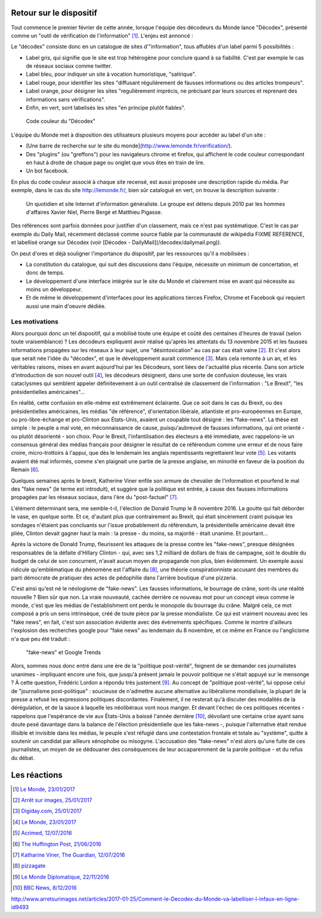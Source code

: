 .. title: L'offensive Décodex, et la contre-offensive
.. slug: decodex
.. date: 2017-02-10 01:15:21 UTC+01:00
.. tags: Le Monde, Decodex
.. category: medias
.. link: 
.. description: 
.. type: text

Retour sur le dispositif
========================

Tout commence le premier février de cette année, lorsque l'équipe des décodeurs du Monde lance "Décodex", présenté comme un "outil de vérification de l'information" [#]_. L'enjeu est annoncé :

Le "décodex" consiste donc en un catalogue de sites d'"information", tous affublés d'un label parmi 5 possibilités :

* Label gris, qui signifie que le site est trop hétérogène pour conclure quand à sa fiabilité. C'est par exemple le cas de réseaux sociaux comme twitter.
* Label bleu, pour indiquer un site à vocation humoristique, "satirique".
* Label rouge, pour identifier les sites "diffusant régulièrement de fausses informations ou des articles trompeurs".
* Label orange, pour désigner les sites "regulièrement imprécis, ne précisant par leurs sources et reprenant des informations sans vérifications".
* Enfin, en vert, sont labelisés les sites "en principe plutôt fiables".

.. figure:: /decodex/code_couleurs.png

   Code couleur du "Décodex"

L'équipe du Monde met à disposition des utilisateurs plusieurs moyens pour accéder au label d'un site :

* [Une barre de recherche sur le site du monde](http://www.lemonde.fr/verification/).
* Des "plugins" (ou "greffons") pour les navigateurs chrome et firefox, qui affichent le code couleur correspondant en haut à droite de chaque page ou onglet que vous êtes en train de lire.
* Un bot facebook.

En plus du code couleur associé à chaque site recensé, est aussi proposée une description rapide du média. Par exemple, dans le cas du site http://lemonde.fr/, bien sûr catalogué en vert, on trouve la description suivante :

 Un quotidien et site Internet d'information généraliste. Le groupe est détenu depuis 2010 par les hommes d'affaires Xavier Niel, Pierre Bergé et Matthieu Pigasse.

Des références sont parfois données pour justifier d'un classement, mais ce n'est pas systématique. C'est le cas par exemple du Daily Mail, récemment déclassé comme source fiable par la communauté de wikipédia FIXME REFERENCE, et labellisé orange sur Décodex (voir [Décodex - DailyMail](/decodex/dailymail.png)).

On peut d'ores et déjà souligner l'importance du dispositif, par les ressources qu'il a mobilisées :

* La constitution du catalogue, qui suit des discussions dans l'équipe, nécessite un minimum de concertation, et donc de temps.
* Le développement d'une interface intégrée sur le site du Monde et clairement mise en avant qui nécessite au moins un développeur.
* Et de même le développement d'interfaces pour les applications tierces Firefox, Chrome et Facebook qui requiert aussi une main d'oeuvre dédiée.

Les motivations
---------------

Alors pourquoi donc un tel dispositif, qui a mobilisé toute une équipe et coûté des centaines d'heures de travail (selon toute vraisemblance) ? Les décodeurs expliquent avoir réalisé qu'après les attentats du 13 novembre 2015 et les fausses informations propagées sur les réseaux à leur sujet, une "désintoxication" au cas par cas était vaine [#]_. Et c'est alors que serait née l'idée du "décodex", et que le développement aurait commencé [#]_. Mais cela remonte à un an, et les véritables raisons, mises en avant aujourd'hui par les Décodeurs, sont liées de l'actualité plus récente. Dans son article d'introduction de son nouvel outil [#]_, les décodeurs désignent, dans une sorte de confusion douteuse, les vrais cataclysmes qui semblent appeler définitevement à un outil centralisé de classement de l'information : "Le Brexit", "les présidentielles américaines"...

En réalité, cette confusion en elle-même est extrêmement éclairante. Que ce soit dans le cas du Brexit, ou des présidentielles américaines, les médias "de référence", d'orientation libérale, atlantiste et pro-européennes en Europe, ou pro-libre-échange et pro-Clinton aux États-Unis, avaient un coupable tout désigné : les "fake-news". La thèse est simple : le peuple a mal voté, en méconnaissance de cause, puisqu'aubreuvé de fausses informations, qui ont orienté - ou plutôt désorienté - son choix. Pour le Brexit, l'infantilisation des électeurs a été immédiate, avec rappelons-le un consensus général des médias français pour désigner le résultat de ce référendum comme une erreur et de nous faire croire, micro-trottoirs à l'appui, que dès le lendemain les anglais repentissants regrettaient leur vote [#]_. Les votants avaient été mal informés, comme s'en plaignait une partie de la presse anglaise, en minorité en faveur de la position du Remain [#]_.

Quelques semaines après le brexit, Katherine Viner enfile son armure de chevalier de l'information et pourfend le mal des "fake news" (le terme est introduit), et suggère que la politique est entrée, à cause des fausses informations propagées par les réseaux sociaux, dans l'ère du "post-factuel" [#]_. 

L'élément déterminant sera, me semble-t-il, l'élection de Donald Trump le 8 novembre 2016. La goutte qui fait déborder le vase, en quelque sorte. Et ce, d'autant plus que contrairement au Brexit, qui était sincèrement craint puisque les sondages n'étaient pas concluants sur l'issue probablement du référendum, la présidentielle américaine devait être pliée, Clinton devait gagner haut la main : la presse - du moins, sa majorité - était unanime. Et pourtant... 

Après la victoire de Donald Trump, fleurissent les attaques de la presse contre les "fake-news", presque désignées responsables de la défaite d'Hillary Clinton - qui, avec ses 1,2 milliard de dollars de frais de campagne, soit le double du budget de celui de son concurrent, n'avait aucun moyen de propagande non plus, bien évidemment. Un exemple aussi ridicule qu'emblématique du phénomène est l'affaire du [#]_, une théorie conspirationniste accusant des membres du parti démocrate de pratiquer des actes de pédophilie dans l'arrière boutique d'une pizzeria.

C'est ainsi qu'est né le néologisme de "fake-news". Les fausses informations, le bourrage de crâne, sont-ils une réalité nouvelle ? Bien sûr que non. La vraie nouveauté, cachée derrière ce nouveau mot pour un concept vieux comme le monde, c'est que les médias de l'establishment ont perdu le monopole du bourrage du crâne. Malgré cela, ce mot composé a pris un sens intrinsèque, créé de toute pièce par la presse mondialiste. Ce qui est vraiment nouveau avec les "fake news", en fait, c'est son association évidente avec des événements spécifiques. Comme le montre d'ailleurs l'explosion des recherches google pour "fake news" au lendemain du 8 novembre, et ce même en France ou l'anglicisme n'a que peu été traduit :

.. figure:: /decodex/fake-news.svg

   "fake-news" et Google Trends

Alors, sommes nous donc entré dans une ère de la "politique post-vérité", feignent de se demander ces journalistes unanimes - impliquant encore une fois, que jusqu'à présent jamais le pouvoir politique ne s'était appuyé sur le mensonge ? À cette question, Frédéric Lordon a répondu très justement [#]_. Au concept de "politique post-vérité", lui oppose celui de "journalisme post-politique" : soucieuse de n'admettre aucune alternative au libéralisme mondialisée, la plupart de la presse a refusé les expressions politiques discordantes. Finalement, il ne resterait qu'à discuter des modalités de la dérégulation, et de la sauce à laquelle les néolibéraux vont nous manger. Et devant l'échec de ces politiques récentes - rappelons que l'espérance de vie aux États-Unis a baissé l'année dernière [#]_, dévoilant une certaine crise ayant sans doute pesé davantage dans la balance de l'élection présidentielle que les fake-news -, puisque l'alternative était rendue illisible et invisible dans les médias, le peuple s'est réfugié dans une contestation frontale et totale au "système", quitte à soutenir un candidat par ailleurs xénophobe ou misogyne. L'accusation des "fake-news" n'est alors qu'une fuite de ces journalistes, un moyen de se dédouaner des conséquences de leur accaparemment de la parole politique - et du refus du débat.

Les réactions
=============

.. [#] `Le Monde, 23/01/2017 <http://www.lemonde.fr/les-decodeurs/article/2017/01/23/le-decodex-un-premier-premier-pas-vers-la-verification-de-masse-de-l-information_5067709_4355770.html>`_
.. [#] `Arrêt sur images, 25/01/2017 <http://www.arretsurimages.net/articles/2017-01-25/Comment-le-Decodex-du-Monde-va-labelliser-l-infaux-en-ligne-id9493>`_
.. [#] `Digiday.com, 25/01/2017 <http://digiday.com/publishers/le-monde-identifies-600-unreliable-websites-fake-news-crackdown/>`_
.. [#] `Le Monde, 23/01/2017 <http://www.lemonde.fr/les-decodeurs/article/2017/01/23/le-decodex-un-premier-premier-pas-vers-la-verification-de-masse-de-l-information_5067709_4355770.html>`_
.. [#] `Acrimed, 12/07/2016 <http://www.acrimed.org/Le-meilleur-du-pire-de-la-couverture-mediatique>`_
.. [#] `The Huffington Post, 21/06/2016 <http://www.huffingtonpost.co.uk/entry/which-newspapers-support-brexit_uk_5768fad2e4b0a4f99adc6525>`_
.. [#] `Katharine Viner, The Guardian, 12/07/2016 <https://www.theguardian.com/media/2016/jul/12/how-technology-disrupted-the-truth>`_
.. [#] `pizzagate <https://en.wikipedia.org/wiki/Pizzagate_conspiracy_theory>`_
.. [#] `Le Monde Diplomatique, 22/11/2016 <http://blog.mondediplo.net/2016-11-22-Politique-post-verite-ou-journalisme-post>`_
.. [#] `BBC News, 8/12/2016 <http://www.bbc.com/news/world-us-canada-38247385>`_

http://www.arretsurimages.net/articles/2017-01-25/Comment-le-Decodex-du-Monde-va-labelliser-l-infaux-en-ligne-id9493
